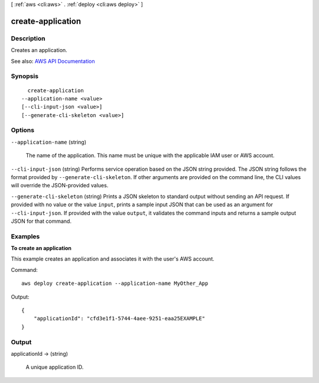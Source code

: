 [ :ref:`aws <cli:aws>` . :ref:`deploy <cli:aws deploy>` ]

.. _cli:aws deploy create-application:


******************
create-application
******************



===========
Description
===========



Creates an application.



See also: `AWS API Documentation <https://docs.aws.amazon.com/goto/WebAPI/codedeploy-2014-10-06/CreateApplication>`_


========
Synopsis
========

::

    create-application
  --application-name <value>
  [--cli-input-json <value>]
  [--generate-cli-skeleton <value>]




=======
Options
=======

``--application-name`` (string)


  The name of the application. This name must be unique with the applicable IAM user or AWS account.

  

``--cli-input-json`` (string)
Performs service operation based on the JSON string provided. The JSON string follows the format provided by ``--generate-cli-skeleton``. If other arguments are provided on the command line, the CLI values will override the JSON-provided values.

``--generate-cli-skeleton`` (string)
Prints a JSON skeleton to standard output without sending an API request. If provided with no value or the value ``input``, prints a sample input JSON that can be used as an argument for ``--cli-input-json``. If provided with the value ``output``, it validates the command inputs and returns a sample output JSON for that command.



========
Examples
========

**To create an application**

This example creates an application and associates it with the user's AWS account.

Command::

  aws deploy create-application --application-name MyOther_App
  
Output::

  {
      "applicationId": "cfd3e1f1-5744-4aee-9251-eaa25EXAMPLE"
  }

======
Output
======

applicationId -> (string)

  

  A unique application ID.

  

  

